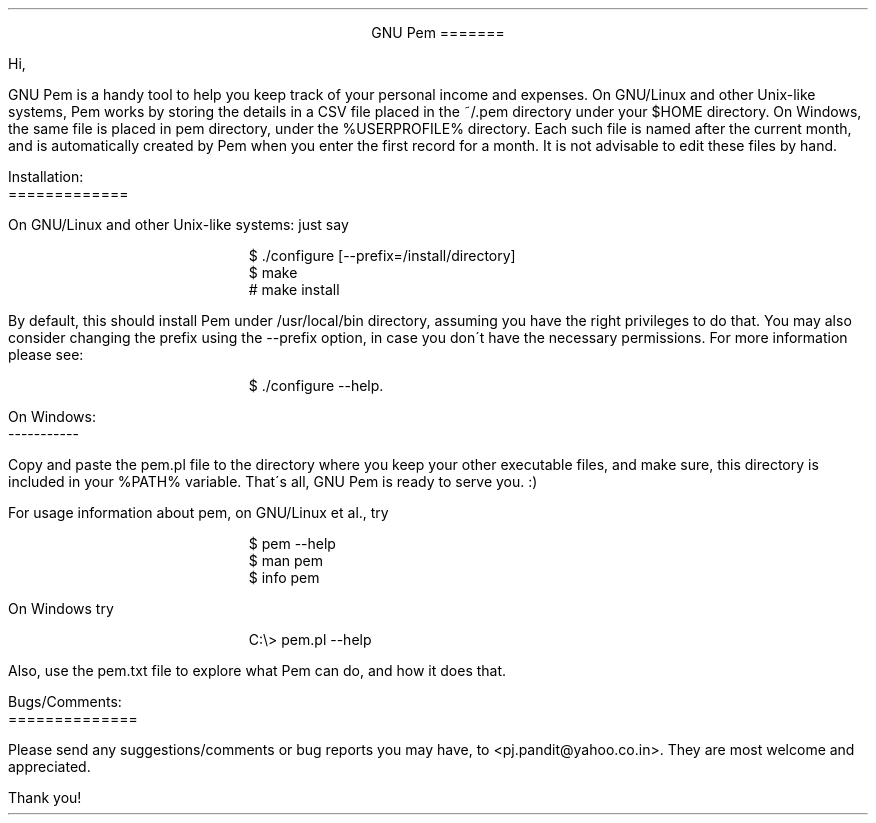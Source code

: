 \"
\" Use nroff -ms <file-name> to format this file.
\"
\" readme.ms: This is a manuscript of the README file for `pem'. This file is
\" part of the `pem' project version 0.7.8
\" Copyright (C) 2007 2008 2009 Prasad J Pandit
\"
\" `pem' is a free software; you can redistribute it and/or modify it under
\" the terms of GNU General Public License as published by the Free Software
\" Foundation; either version 3 of the license, or(at your option) any later
\" version.
\"
\" `pem' is distributed in the hope that it will be useful, but WITHOUT ANY
\" WARRANTY; without even the implied warranty of MERCHANTABILITY or FITNESS
\" FOR A PARTICULAR PURPOSE. See the GNU General Public License for more
\" details.
\"
\" You should have received a copy of the GNU General Public License along
\" with `pem'; if not, see: <http://www.gnu.org/licenses>.
\"

.po 1.25i
.pl 66
.ll 6i

.nr PO 1.25i
.nr PL 66
.nr LL 6i
.nr HM 1i
.nr FM 1i

\" Page header
.ds LH
.ds CH
.ds RH

\" Page footer
.ds LF
.ds CF
.ds RF

\" No hyphenation
.hy 0
.nr HY 0


.ce 2
GNU Pem
=======
.LP
Hi,
.PP
GNU Pem is a handy tool to help you keep track of your personal income and
expenses. On GNU/Linux and other Unix-like systems, Pem works by storing the
details in a CSV file placed in the ~/.pem directory under your $HOME
directory. On Windows, the same file is placed in pem directory, under
the %USERPROFILE% directory. Each such file is named after the current month,
and is automatically created by Pem when you enter the first record for a
month. It is not advisable to edit these files by hand.
.LP
Installation:
.br
=============
.sp
On GNU/Linux and other Unix-like systems: just say
.DS I
$ ./configure [--prefix=/install/directory]
$ make
# make install
.DE
By default, this should install Pem under /usr/local/bin directory, assuming
you have the right privileges to do that. You may also consider changing the
prefix using the --prefix option, in case you don\'t have the necessary
permissions. For more information please see:
.sp
.in +5
$ ./configure --help.
.in -5

.LP
On Windows:
.br
-----------
.sp
    Copy and paste the pem.pl file to the directory where you keep your
other executable files, and make sure, this directory is included in your
%PATH% variable. That\'s all, GNU Pem is ready to serve you. :)
.LP
For usage information about pem, on GNU/Linux et al., try
.DS I
$ pem --help
$ man pem
$ info pem
.DE
On Windows try
.DS I
C:\\> pem.pl --help
.DE
Also, use the pem.txt file to explore what Pem can do, and how it does
that.

.sp 2
Bugs/Comments:
.br
==============
.PP
Please send any suggestions/comments or bug reports you may have, to
<pj.pandit@yahoo.co.in>. They are most welcome and appreciated.
.sp 2
Thank you!

